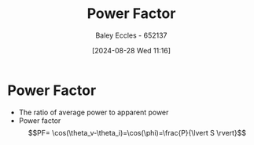 :PROPERTIES:
:ID:       8e4d8052-219e-4813-bcba-0bda30141d24
:END:
#+title: Power Factor
#+date: [2024-08-28 Wed 11:16]
#+AUTHOR: Baley Eccles - 652137
#+STARTUP: latexpreview

* Power Factor
- The ratio of average power to apparent power
- Power factor \[PF= \cos(\theta_v-\theta_i)=\cos(\phi)=\frac{P}{\lvert S \rvert}\]
